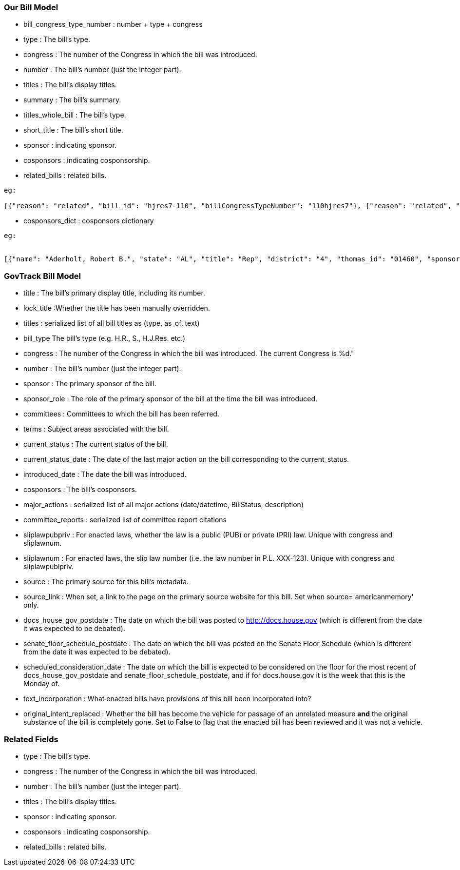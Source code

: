 ### Our Bill Model


* bill_congress_type_number : number + type + congress

* type : The bill's type.

* congress : The number of the Congress in which the bill was introduced.

* number : The bill's number (just the integer part).

* titles : The bill's display titles.

* summary : The bill's summary.

* titles_whole_bill : The bill's type.

* short_title : The bill's short title.

* sponsor : indicating sponsor.

* cosponsors : indicating cosponsorship.

* related_bills : related bills.
```
eg:

[{"reason": "related", "bill_id": "hjres7-110", "billCongressTypeNumber": "110hjres7"}, {"reason": "related", "bill_id": "hjres10-110", "billCongressTypeNumber": "110hjres10"}, {"reason": "related", "bill_id": "hjres21-110", "billCongressTypeNumber": "110hjres21"}, {"reason": "related", "bill_id": "hjres45-110", "billCongressTypeNumber": "110hjres45"}, {"reason": "related", "bill_id": "hjres81-110", "billCongressTypeNumber": "110hjres81"}, {"reason": "related", "bill_id": "sjres24-110", "billCongressTypeNumber": "110sjres24"}]
```

* cosponsors_dict : cosponsors dictionary
```
eg:


[{"name": "Aderholt, Robert B.", "state": "AL", "title": "Rep", "district": "4", "thomas_id": "01460", "sponsored_at": "2007-01-24", "withdrawn_at": null}, {"name": "Akin, W. Todd", "state": "MO", "title": "Rep", "district": "2", "thomas_id": "01655", "sponsored_at": "2007-01-04", "withdrawn_at": null}, {"name": "Bachmann, Michele", "state": "MN", "title": "Rep", "district": "6", "thomas_id": "01858", "sponsored_at": "2007-01-04", "withdrawn_at": null}]
```



### GovTrack Bill Model

* title : The bill's primary display title, including its number.

* lock_title :Whether the title has been manually overridden.

* titles : serialized list of all bill titles as (type, as_of, text)

* bill_type The bill's type (e.g. H.R., S., H.J.Res. etc.)

* congress : The number of the Congress in which the bill was introduced. The current Congress is %d."

* number : The bill's number (just the integer part).

* sponsor : The primary sponsor of the bill.

* sponsor_role : The role of the primary sponsor of the bill at the time the bill was introduced.

* committees : Committees to which the bill has been referred.

* terms : Subject areas associated with the bill.

* current_status : The current status of the bill.

* current_status_date : The date of the last major action on the bill corresponding to the current_status.

* introduced_date : The date the bill was introduced.

* cosponsors : The bill's cosponsors.

* major_actions : serialized list of all major actions (date/datetime, BillStatus, description)

* committee_reports : serialized list of committee report citations

* sliplawpubpriv : For enacted laws, whether the law is a public (PUB) or private (PRI) law. Unique with congress and sliplawnum.

* sliplawnum : For enacted laws, the slip law number (i.e. the law number in P.L. XXX-123). Unique with congress and sliplawpublpriv.

* source : The primary source for this bill's metadata.

* source_link : When set, a link to the page on the primary source website for this bill. Set when source='americanmemory' only.

* docs_house_gov_postdate : The date on which the bill was posted to http://docs.house.gov (which is different from the date it was expected to be debated).

* senate_floor_schedule_postdate : The date on which the bill was posted on the Senate Floor Schedule (which is different from the date it was expected to be debated).

* scheduled_consideration_date : The date on which the bill is expected to be considered on the floor for the most recent of docs_house_gov_postdate and senate_floor_schedule_postdate, and if for docs.house.gov it is the week that this is the Monday of.

* text_incorporation : What enacted bills have provisions of this bill been incorporated into?

* original_intent_replaced : Whether the bill has become the vehicle for passage of an unrelated measure *and* the original substance of the bill is completely gone. Set to False to flag that the enacted bill has been reviewed and it was not a vehicle.



### Related Fields

* type : The bill's type.

* congress : The number of the Congress in which the bill was introduced.

* number : The bill's number (just the integer part).

* titles : The bill's display titles.

* sponsor : indicating sponsor.

* cosponsors : indicating cosponsorship.

* related_bills : related bills.
